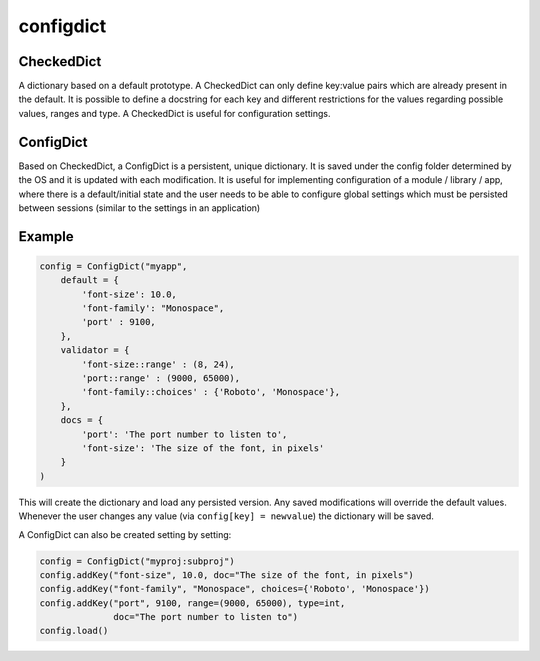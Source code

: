 configdict
==========

CheckedDict
-----------

A dictionary based on a default prototype. A CheckedDict can only define
key:value pairs which are already present in the default. It is possible to
define a docstring for each key and different restrictions for the values
regarding possible values, ranges and type. A CheckedDict is useful for
configuration settings.

ConfigDict
----------

Based on CheckedDict, a ConfigDict is a persistent, unique dictionary. It is
saved under the config folder determined by the OS and it is updated with each
modification. It is useful for implementing configuration of a module / library
/ app, where there is a default/initial state and the user needs to be able to
configure global settings which must be persisted between sessions (similar to
the settings in an application)

Example
-------

.. code-block:: python

   config = ConfigDict("myapp",
       default = {
           'font-size': 10.0,
           'font-family': "Monospace",
           'port' : 9100,
       },
       validator = {
           'font-size::range' : (8, 24),
           'port::range' : (9000, 65000),
           'font-family::choices' : {'Roboto', 'Monospace'},
       },
       docs = {
           'port': 'The port number to listen to',
           'font-size': 'The size of the font, in pixels'
       }
   )

This will create the dictionary and load any persisted version. Any saved
modifications will override the default values. Whenever the user changes any
value (via ``config[key] = newvalue``) the dictionary will be saved.


A ConfigDict can also be created setting by setting:


.. code-block:: python

    config = ConfigDict("myproj:subproj")
    config.addKey("font-size", 10.0, doc="The size of the font, in pixels")
    config.addKey("font-family", "Monospace", choices={'Roboto', 'Monospace'})
    config.addKey("port", 9100, range=(9000, 65000), type=int, 
                  doc="The port number to listen to")
    config.load()
